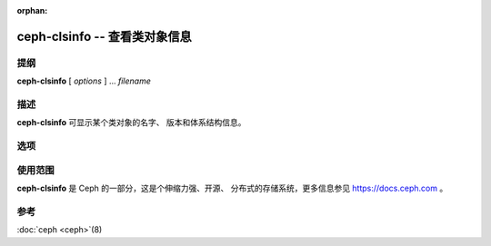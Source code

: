 :orphan:

================================
 ceph-clsinfo -- 查看类对象信息
================================

.. program:: ceph-clsinfo

提纲
====

| **ceph-clsinfo** [ *options* ] ... *filename*


描述
====

**ceph-clsinfo** 可显示某个类对象的名字、
版本和体系结构信息。


选项
====

.. option:: -n, --name

   显示类名字

.. option:: -v, --version

   显示类版本

.. option:: -a, --arch

   显示类的体系结构



使用范围
========

**ceph-clsinfo** 是 Ceph 的一部分，这是个伸缩力强、开源、
分布式的存储系统，更多信息参见 https://docs.ceph.com 。


参考
====

:doc:`ceph <ceph>`\(8)

